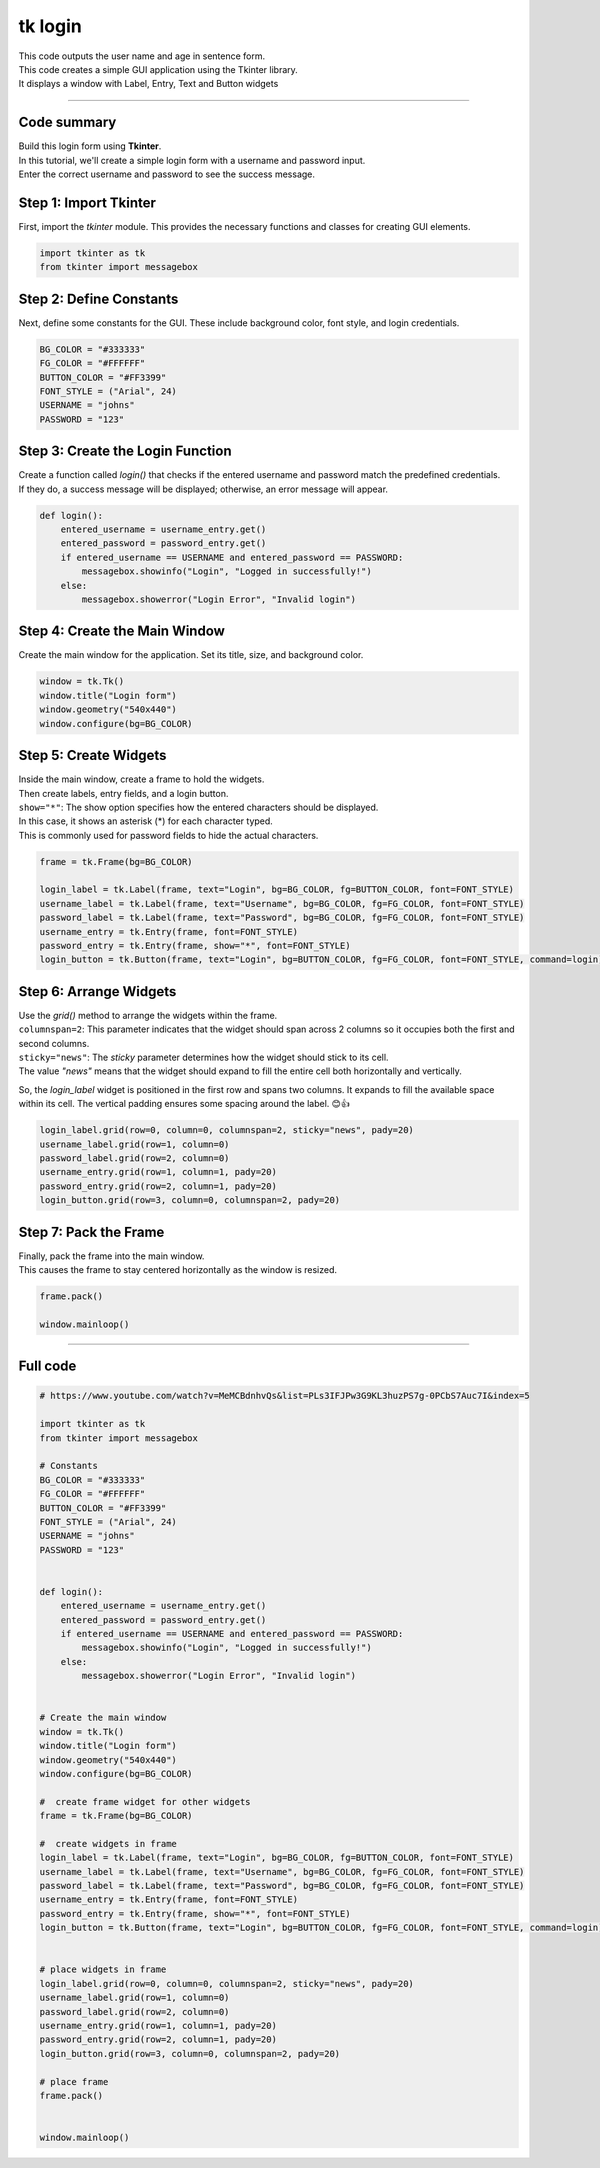 ====================================================
tk login
====================================================

.. image:: images/tk_name_age.png
    :scale: 67%

| This code outputs the user name and age in sentence form.    
| This code creates a simple GUI application using the Tkinter library. 
| It displays a window with Label, Entry, Text and Button widgets

----

Code summary
-------------------

| Build this login form using **Tkinter**.  
| In this tutorial, we'll create a simple login form with a username and password input.
| Enter the correct username and password to see the success message.

Step 1: Import Tkinter
--------------------------------

First, import the `tkinter` module. This provides the necessary functions and classes for creating GUI elements.

.. code-block:: python

    import tkinter as tk
    from tkinter import messagebox


Step 2: Define Constants
--------------------------------

Next, define some constants for the GUI. These include background color, font style, and login credentials.

.. code-block:: python

    BG_COLOR = "#333333"
    FG_COLOR = "#FFFFFF"
    BUTTON_COLOR = "#FF3399"
    FONT_STYLE = ("Arial", 24)
    USERNAME = "johns"
    PASSWORD = "123"


Step 3: Create the Login Function
------------------------------------------

| Create a function called `login()` that checks if the entered username and password match the predefined credentials. 
| If they do, a success message will be displayed; otherwise, an error message will appear.

.. code-block:: python

    def login():
        entered_username = username_entry.get()
        entered_password = password_entry.get()
        if entered_username == USERNAME and entered_password == PASSWORD:
            messagebox.showinfo("Login", "Logged in successfully!")
        else:
            messagebox.showerror("Login Error", "Invalid login")


Step 4: Create the Main Window
------------------------------------

Create the main window for the application. Set its title, size, and background color.

.. code-block:: python

    window = tk.Tk()
    window.title("Login form")
    window.geometry("540x440")
    window.configure(bg=BG_COLOR)


Step 5: Create Widgets
------------------------------

| Inside the main window, create a frame to hold the widgets. 
| Then create labels, entry fields, and a login button.
| ``show="*"``: The show option specifies how the entered characters should be displayed. 
| In this case, it shows an asterisk (*) for each character typed. 
| This is commonly used for password fields to hide the actual characters.

.. code-block:: python

    frame = tk.Frame(bg=BG_COLOR)

    login_label = tk.Label(frame, text="Login", bg=BG_COLOR, fg=BUTTON_COLOR, font=FONT_STYLE)
    username_label = tk.Label(frame, text="Username", bg=BG_COLOR, fg=FG_COLOR, font=FONT_STYLE)
    password_label = tk.Label(frame, text="Password", bg=BG_COLOR, fg=FG_COLOR, font=FONT_STYLE)
    username_entry = tk.Entry(frame, font=FONT_STYLE)
    password_entry = tk.Entry(frame, show="*", font=FONT_STYLE)
    login_button = tk.Button(frame, text="Login", bg=BUTTON_COLOR, fg=FG_COLOR, font=FONT_STYLE, command=login)


Step 6: Arrange Widgets
------------------------------

| Use the `grid()` method to arrange the widgets within the frame.
| ``columnspan=2``: This parameter indicates that the widget should span across 2 columns so it occupies both the first and second columns.
| ``sticky="news"``: The `sticky` parameter determines how the widget should stick to its cell. 
| The value `"news"` means that the widget should expand to fill the entire cell both horizontally and vertically.


So, the `login_label` widget is positioned in the first row and spans two columns. It expands to fill the available space within its cell. The vertical padding ensures some spacing around the label. 😊👍


.. code-block:: python

    login_label.grid(row=0, column=0, columnspan=2, sticky="news", pady=20)
    username_label.grid(row=1, column=0)
    password_label.grid(row=2, column=0)
    username_entry.grid(row=1, column=1, pady=20)
    password_entry.grid(row=2, column=1, pady=20)
    login_button.grid(row=3, column=0, columnspan=2, pady=20)


Step 7: Pack the Frame
---------------------------------

| Finally, pack the frame into the main window.
| This causes the frame to stay centered horizontally as the window is resized.


.. code-block:: python

    frame.pack()

    window.mainloop()




----

Full code
------------

.. code-block:: python

    # https://www.youtube.com/watch?v=MeMCBdnhvQs&list=PLs3IFJPw3G9KL3huzPS7g-0PCbS7Auc7I&index=5

    import tkinter as tk
    from tkinter import messagebox

    # Constants
    BG_COLOR = "#333333"
    FG_COLOR = "#FFFFFF"
    BUTTON_COLOR = "#FF3399"
    FONT_STYLE = ("Arial", 24)
    USERNAME = "johns"
    PASSWORD = "123"


    def login():
        entered_username = username_entry.get()
        entered_password = password_entry.get()
        if entered_username == USERNAME and entered_password == PASSWORD:
            messagebox.showinfo("Login", "Logged in successfully!")
        else:
            messagebox.showerror("Login Error", "Invalid login")


    # Create the main window
    window = tk.Tk()
    window.title("Login form")
    window.geometry("540x440")
    window.configure(bg=BG_COLOR)

    #  create frame widget for other widgets
    frame = tk.Frame(bg=BG_COLOR)

    #  create widgets in frame
    login_label = tk.Label(frame, text="Login", bg=BG_COLOR, fg=BUTTON_COLOR, font=FONT_STYLE)
    username_label = tk.Label(frame, text="Username", bg=BG_COLOR, fg=FG_COLOR, font=FONT_STYLE)
    password_label = tk.Label(frame, text="Password", bg=BG_COLOR, fg=FG_COLOR, font=FONT_STYLE)
    username_entry = tk.Entry(frame, font=FONT_STYLE)
    password_entry = tk.Entry(frame, show="*", font=FONT_STYLE)
    login_button = tk.Button(frame, text="Login", bg=BUTTON_COLOR, fg=FG_COLOR, font=FONT_STYLE, command=login)


    # place widgets in frame
    login_label.grid(row=0, column=0, columnspan=2, sticky="news", pady=20)
    username_label.grid(row=1, column=0)
    password_label.grid(row=2, column=0)
    username_entry.grid(row=1, column=1, pady=20)
    password_entry.grid(row=2, column=1, pady=20)
    login_button.grid(row=3, column=0, columnspan=2, pady=20)

    # place frame
    frame.pack()


    window.mainloop()
